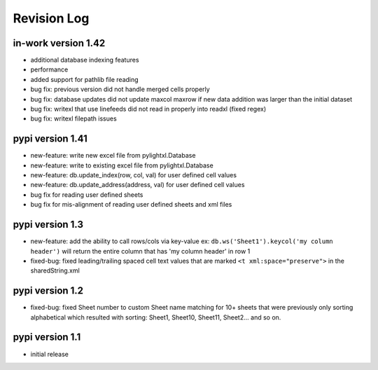 Revision Log
============

in-work version 1.42
-------------------
- additional database indexing features
- performance
- added support for pathlib file reading
- bug fix: previous version did not handle merged cells properly
- bug fix: database updates did not update maxcol maxrow if new data addition was larger than the initial
  dataset
- bug fix: writexl that use linefeeds did not read in properly into readxl (fixed regex)
- bug fix: writexl filepath issues

pypi version 1.41
-------------------
- new-feature: write new excel file from pylightxl.Database
- new-feature: write to existing excel file from pylightxl.Database
- new-feature: db.update_index(row, col, val) for user defined cell values
- new-feature: db.update_address(address, val) for user defined cell values
- bug fix for reading user defined sheets
- bug fix for mis-alignment of reading user defined sheets and xml files

pypi version 1.3
----------------
- new-feature: add the ability to call rows/cols via key-value ex: ``db.ws('Sheet1').keycol('my column header')``
  will return the entire column that has 'my column header' in row 1

- fixed-bug: fixed leading/trailing spaced cell text values that are marked ``<t xml:space="preserve">`` in the
  sharedString.xml

pypi version 1.2
----------------
- fixed-bug: fixed Sheet number to custom Sheet name matching for 10+ sheets that were previously only sorting alphabetical
  which resulted with sorting: Sheet1, Sheet10, Sheet11, Sheet2... and so on.

pypi version 1.1
----------------
- initial release
